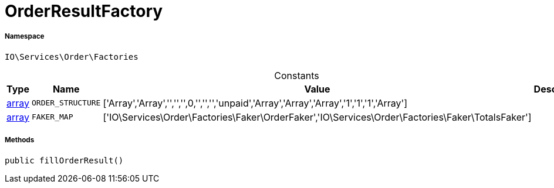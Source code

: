 :table-caption!:
:example-caption!:
:source-highlighter: prettify
:sectids!:
[[io__orderresultfactory]]
= OrderResultFactory





===== Namespace

`IO\Services\Order\Factories`




.Constants
|===
|Type |Name |Value |Description

|link:http://php.net/array[array^]
a|`ORDER_STRUCTURE`
|['Array','Array','','','',0,'','','','unpaid','Array','Array','Array','1','1','1','Array']
|
|link:http://php.net/array[array^]
a|`FAKER_MAP`
|['IO\Services\Order\Factories\Faker\OrderFaker','IO\Services\Order\Factories\Faker\TotalsFaker']
|
|===



===== Methods

[source%nowrap, php, subs=+macros]
[#fillorderresult]
----

public fillOrderResult()

----







